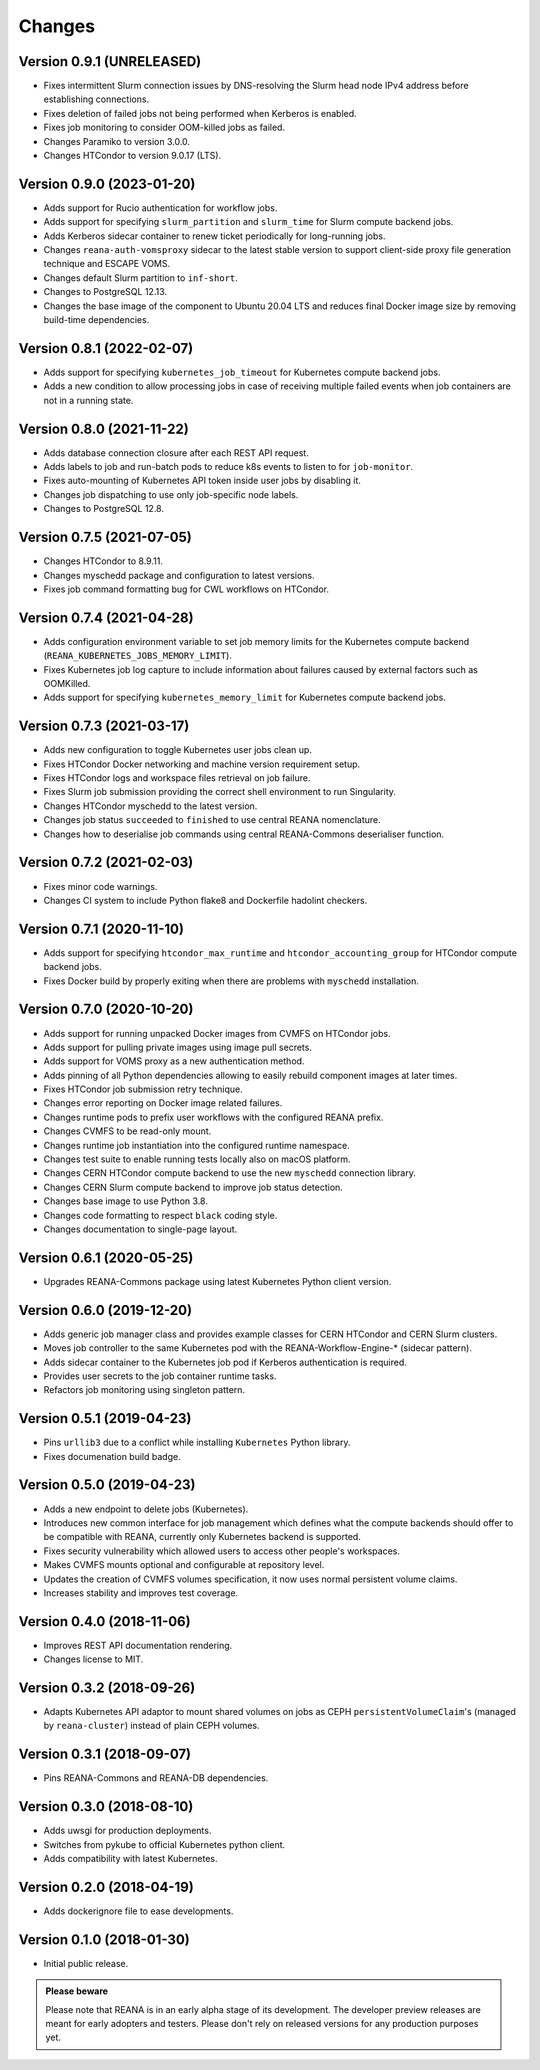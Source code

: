 Changes
=======

Version 0.9.1 (UNRELEASED)
--------------------------

- Fixes intermittent Slurm connection issues by DNS-resolving the Slurm head node IPv4 address before establishing connections.
- Fixes deletion of failed jobs not being performed when Kerberos is enabled.
- Fixes job monitoring to consider OOM-killed jobs as failed.
- Changes Paramiko to version 3.0.0.
- Changes HTCondor to version 9.0.17 (LTS).

Version 0.9.0 (2023-01-20)
--------------------------

- Adds support for Rucio authentication for workflow jobs.
- Adds support for specifying ``slurm_partition`` and ``slurm_time`` for Slurm compute backend jobs.
- Adds Kerberos sidecar container to renew ticket periodically for long-running jobs.
- Changes ``reana-auth-vomsproxy`` sidecar to the latest stable version to support client-side proxy file generation technique and ESCAPE VOMS.
- Changes default Slurm partition to ``inf-short``.
- Changes to PostgreSQL 12.13.
- Changes the base image of the component to Ubuntu 20.04 LTS and reduces final Docker image size by removing build-time dependencies.

Version 0.8.1 (2022-02-07)
---------------------------

- Adds support for specifying ``kubernetes_job_timeout`` for Kubernetes compute backend jobs.
- Adds a new condition to allow processing jobs in case of receiving multiple failed events when job containers are not in a running state.

Version 0.8.0 (2021-11-22)
--------------------------

- Adds database connection closure after each REST API request.
- Adds labels to job and run-batch pods to reduce k8s events to listen to for ``job-monitor``.
- Fixes auto-mounting of Kubernetes API token inside user jobs by disabling it.
- Changes job dispatching to use only job-specific node labels.
- Changes to PostgreSQL 12.8.

Version 0.7.5 (2021-07-05)
--------------------------

- Changes HTCondor to 8.9.11.
- Changes myschedd package and configuration to latest versions.
- Fixes job command formatting bug for CWL workflows on HTCondor.

Version 0.7.4 (2021-04-28)
--------------------------

- Adds configuration environment variable to set job memory limits for the Kubernetes compute backend (``REANA_KUBERNETES_JOBS_MEMORY_LIMIT``).
- Fixes Kubernetes job log capture to include information about failures caused by external factors such as OOMKilled.
- Adds support for specifying ``kubernetes_memory_limit`` for Kubernetes compute backend jobs.

Version 0.7.3 (2021-03-17)
--------------------------

- Adds new configuration to toggle Kubernetes user jobs clean up.
- Fixes HTCondor Docker networking and machine version requirement setup.
- Fixes HTCondor logs and workspace files retrieval on job failure.
- Fixes Slurm job submission providing the correct shell environment to run Singularity.
- Changes HTCondor myschedd to the latest version.
- Changes job status ``succeeded`` to ``finished`` to use central REANA nomenclature.
- Changes how to deserialise job commands using central REANA-Commons deserialiser function.

Version 0.7.2 (2021-02-03)
--------------------------

- Fixes minor code warnings.
- Changes CI system to include Python flake8 and Dockerfile hadolint checkers.

Version 0.7.1 (2020-11-10)
--------------------------

- Adds support for specifying ``htcondor_max_runtime`` and ``htcondor_accounting_group`` for HTCondor compute backend jobs.
- Fixes Docker build by properly exiting when there are problems with ``myschedd`` installation.

Version 0.7.0 (2020-10-20)
--------------------------

- Adds support for running unpacked Docker images from CVMFS on HTCondor jobs.
- Adds support for pulling private images using image pull secrets.
- Adds support for VOMS proxy as a new authentication method.
- Adds pinning of all Python dependencies allowing to easily rebuild component images at later times.
- Fixes HTCondor job submission retry technique.
- Changes error reporting on Docker image related failures.
- Changes runtime pods to prefix user workflows with the configured REANA prefix.
- Changes CVMFS to be read-only mount.
- Changes runtime job instantiation into the configured runtime namespace.
- Changes test suite to enable running tests locally also on macOS platform.
- Changes CERN HTCondor compute backend to use the new ``myschedd`` connection library.
- Changes CERN Slurm compute backend to improve job status detection.
- Changes base image to use Python 3.8.
- Changes code formatting to respect ``black`` coding style.
- Changes documentation to single-page layout.

Version 0.6.1 (2020-05-25)
--------------------------

- Upgrades REANA-Commons package using latest Kubernetes Python client version.

Version 0.6.0 (2019-12-20)
--------------------------

- Adds generic job manager class and provides example classes for CERN HTCondor
  and CERN Slurm clusters.
- Moves job controller to the same Kubernetes pod with the
  REANA-Workflow-Engine-* (sidecar pattern).
- Adds sidecar container to the Kubernetes job pod if Kerberos authentication
  is required.
- Provides user secrets to the job container runtime tasks.
- Refactors job monitoring using singleton pattern.

Version 0.5.1 (2019-04-23)
--------------------------

- Pins ``urllib3`` due to a conflict while installing ``Kubernetes`` Python
  library.
- Fixes documenation build badge.

Version 0.5.0 (2019-04-23)
--------------------------

- Adds a new endpoint to delete jobs (Kubernetes).
- Introduces new common interface for job management which defines what the
  compute backends should offer to be compatible with REANA, currently only
  Kubernetes backend is supported.
- Fixes security vulnerability which allowed users to access other people's
  workspaces.
- Makes CVMFS mounts optional and configurable at repository level.
- Updates the creation of CVMFS volumes specification, it now uses normal
  persistent volume claims.
- Increases stability and improves test coverage.

Version 0.4.0 (2018-11-06)
--------------------------

- Improves REST API documentation rendering.
- Changes license to MIT.

Version 0.3.2 (2018-09-26)
--------------------------

- Adapts Kubernetes API adaptor to mount shared volumes on jobs as CEPH
  ``persistentVolumeClaim``'s (managed by ``reana-cluster``) instead of plain
  CEPH volumes.

Version 0.3.1 (2018-09-07)
--------------------------

- Pins REANA-Commons and REANA-DB dependencies.

Version 0.3.0 (2018-08-10)
--------------------------

- Adds uwsgi for production deployments.
- Switches from pykube to official Kubernetes python client.
- Adds compatibility with latest Kubernetes.


Version 0.2.0 (2018-04-19)
--------------------------

- Adds dockerignore file to ease developments.

Version 0.1.0 (2018-01-30)
--------------------------

- Initial public release.

.. admonition:: Please beware

   Please note that REANA is in an early alpha stage of its development. The
   developer preview releases are meant for early adopters and testers. Please
   don't rely on released versions for any production purposes yet.
